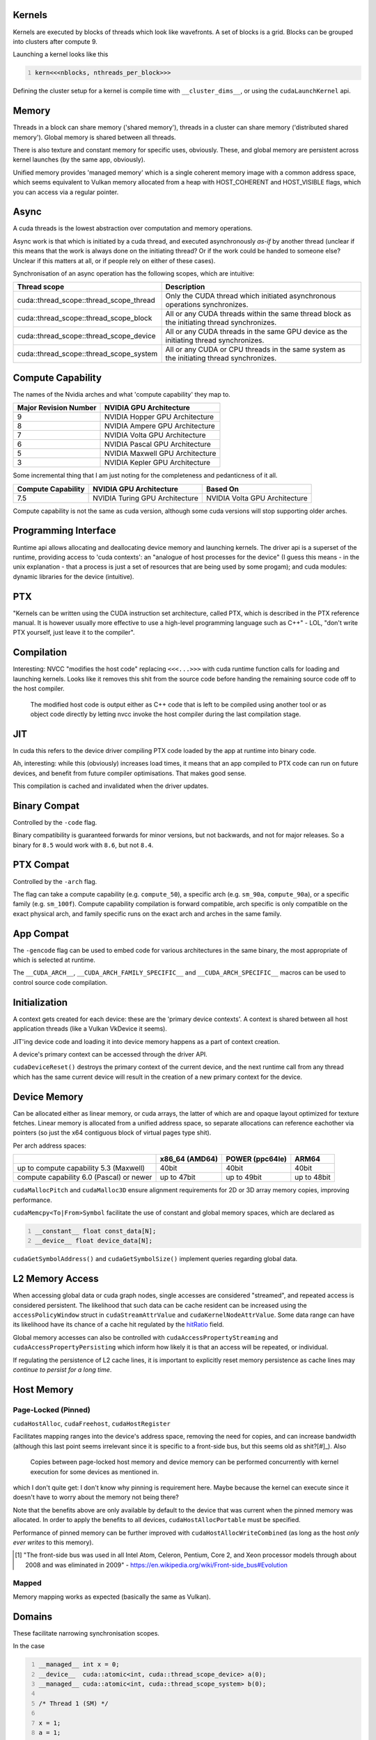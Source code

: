 Kernels
=======

Kernels are executed by blocks of threads which look like wavefronts. A set of blocks is a grid.
Blocks can be grouped into clusters after compute 9.

Launching a kernel looks like this

.. code:: C
  :number-lines:

  kern<<<nblocks, nthreads_per_block>>>

Defining the cluster setup for a kernel is compile time with ``__cluster_dims__``, or using the
``cudaLaunchKernel`` api.

Memory
======

Threads in a block can share memory ('shared memory'), threads in a cluster can share memory
('distributed shared memory'). Global memory is shared between all threads.

There is also texture and constant memory for specific uses, obviously. These, and global memory
are persistent across kernel launches (by the same app, obviously).

Unified memory provides 'managed memory' which is a single coherent memory image with a common
address space, which seems equivalent to Vulkan memory allocated from a heap with HOST_COHERENT and
HOST_VISIBLE flags, which you can access via a regular pointer.

Async
=====

A cuda threads is the lowest abstraction over computation and memory operations.

Async work is that which is initiated by a cuda thread, and executed asynchronously *as-if* by
another thread (unclear if this means that the work is always done on the initiating thread? Or if
the work could be handed to someone else? Unclear if this matters at all, or if people rely on
either of these cases).

Synchronisation of an async operation has the following scopes, which are intuitive:

+-----------------------------------------+---------------------------------------------------------------------------------------------+
| Thread scope                            | Description                                                                                 |
+=========================================+=============================================================================================+
| cuda::thread_scope::thread_scope_thread | Only the CUDA thread which initiated asynchronous operations synchronizes.                  |
+-----------------------------------------+---------------------------------------------------------------------------------------------+
| cuda::thread_scope::thread_scope_block  | All or any CUDA threads within the same thread block as the initiating thread synchronizes. |
+-----------------------------------------+---------------------------------------------------------------------------------------------+
| cuda::thread_scope::thread_scope_device | All or any CUDA threads in the same GPU device as the initiating thread synchronizes.       |
+-----------------------------------------+---------------------------------------------------------------------------------------------+
| cuda::thread_scope::thread_scope_system | All or any CUDA or CPU threads in the same system as the initiating thread synchronizes.    |
+-----------------------------------------+---------------------------------------------------------------------------------------------+

Compute Capability
==================

The names of the Nvidia arches and what 'compute capability' they map to.

+----------------------------------+---------------------------------+
| Major Revision Number            | NVIDIA GPU Architecture         |
+==================================+=================================+
| 9                                | NVIDIA Hopper GPU Architecture  |
+----------------------------------+---------------------------------+
| 8                                | NVIDIA Ampere GPU Architecture  |
+----------------------------------+---------------------------------+
| 7                                | NVIDIA Volta GPU Architecture   |
+----------------------------------+---------------------------------+
| 6                                | NVIDIA Pascal GPU Architecture  |
+----------------------------------+---------------------------------+
| 5                                | NVIDIA Maxwell GPU Architecture |
+----------------------------------+---------------------------------+
| 3                                | NVIDIA Kepler GPU Architecture  |
+----------------------------------+---------------------------------+

Some incremental thing that I am just noting for the completeness and pedanticness of it all.

+----------------------------------+--------------------------------+-------------------------------+
| Compute Capability               | NVIDIA GPU Architecture        | Based On                      |
+==================================+================================+===============================+
| 7.5                              | NVIDIA Turing GPU Architecture | NVIDIA Volta GPU Architecture |
+----------------------------------+--------------------------------+-------------------------------+

Compute capability is not the same as cuda version, although some cuda versions will stop supporting older arches.

Programming Interface
=====================

Runtime api allows allocating and deallocating device memory and launching kernels. The driver api
is a superset of the runtime, providing access to 'cuda contexts': an "analogue of host processes
for the device" (I guess this means - in the unix explanation - that a process is just a set of
resources that are being used by some progam); and cuda modules: dynamic libraries for the device
(intuitive).

PTX
===

"Kernels can be written using the CUDA instruction set architecture, called PTX, which is described
in the PTX reference manual. It is however usually more effective to use a high-level programming
language such as C++" - LOL, "don't write PTX yourself, just leave it to the compiler".

Compilation
===========

Interesting: NVCC "modifies the host code" replacing ``<<<...>>>`` with cuda runtime function calls for
loading and launching kernels. Looks like it removes this shit from the source code before handing
the remaining source code off to the host compiler.

  The modified host code is output either as C++ code that is left to be compiled using another tool
  or as object code directly by letting nvcc invoke the host compiler during the last compilation
  stage.

JIT
===

In cuda this refers to the device driver compiling PTX code loaded by the app at runtime into binary
code.

Ah, interesting: while this (obviously) increases load times, it means that an app compiled to PTX
code can run on future devices, and benefit from future compiler optimisations. That makes good
sense.

This compilation is cached and invalidated when the driver updates.

Binary Compat
=============

Controlled by the ``-code`` flag.

Binary compatibility is guaranteed forwards for minor versions, but not backwards, and not for major
releases. So a binary for ``8.5`` would work with ``8.6``, but not ``8.4``.

PTX Compat
==========

Controlled by the ``-arch`` flag.

The flag can take a compute capability (e.g. ``compute_50``), a specific arch (e.g. ``sm_90a``,
``compute_90a``), or a specific family (e.g. ``sm_100f``). Compute capability compilation is forward
compatible, arch specific is only compatible on the exact physical arch, and family specific runs on
the exact arch and arches in the same family.

App Compat
==========

The ``-gencode`` flag can be used to embed code for various architectures in the same binary, the
most appropriate of which is selected at runtime.

The ``__CUDA_ARCH__``, ``__CUDA_ARCH_FAMILY_SPECIFIC__`` and ``__CUDA_ARCH_SPECIFIC__`` macros can
be used to control source code compilation.

Initialization
==============

A context gets created for each device: these are the 'primary device contexts'. A context is shared
between all host application threads (like a Vulkan VkDevice it seems).

JIT'ing device code and loading it into device memory happens as a part of context creation.

A device's primary context can be accessed through the driver API.

``cudaDeviceReset()`` destroys the primary context of the current device, and the next runtime
call from any thread which has the same current device will result in the creation of a new primary
context for the device.

Device Memory
=============

Can be allocated either as linear memory, or cuda arrays, the latter of which are and opaque layout
optimized for texture fetches. Linear memory is allocated from a unified address space, so separate
allocations can reference eachother via pointers (so just the x64 contiguous block of virtual pages
type shit).

Per arch address spaces:

+------------------------------------------+----------------+-----------------+-----------------------+
|                                          | x86_64 (AMD64) | POWER (ppc64le) | ARM64                 |
+==========================================+================+=================+=======================+
| up to compute capability 5.3 (Maxwell)   | 40bit          | 40bit           | 40bit                 |
+------------------------------------------+----------------+-----------------+-----------------------+
| compute capability 6.0 (Pascal) or newer | up to 47bit    | up to 49bit     | up to 48bit           |
+------------------------------------------+----------------+-----------------+-----------------------+

``cudaMallocPitch`` and ``cudaMalloc3D`` ensure alignment requirements for 2D or 3D array memory
copies, improving performance.

``cudaMemcpy<To|From>Symbol`` facilitate the use of constant and global memory spaces, which are
declared as

.. code:: C
  :number-lines:

  __constant__ float const_data[N];
  __device__ float device_data[N];

``cudaGetSymbolAddress()`` and ``cudaGetSymbolSize()`` implement queries regarding global data.

L2 Memory Access
================

When accessing global data or cuda graph nodes, single accesses are considered "streamed", and
repeated access is considered persistent. The likelihood that such data can be cache resident can be
increased using the ``accessPolicyWindow`` struct in ``cudaStreamAttrValue`` and
``cudaKernelNodeAttrValue``. Some data range can have its likelihood have its chance of a cache hit
regulated by the `hitRatio`_ field.

Global memory accesses can also be controlled with ``cudaAccessPropertyStreaming`` and
``cudaAccessPropertyPersisting`` which inform how likely it is that an access will be repeated, or
individual.

.. _hitRatio: https://docs.nvidia.com/cuda/cuda-c-programming-guide/#l2-policy-for-persisting-accesses

If regulating the persistence of L2 cache lines, it is important to explicitly reset memory
persistence as cache lines may *continue to persist for a long time*.

Host Memory
===========

Page-Locked (Pinned)
--------------------

``cudaHostAlloc``, ``cudaFreehost``, ``cudaHostRegister``

Facilitates mapping ranges into the device's address space, removing the need for copies, and
can increase bandwidth (although this last point seems irrelevant since it is specific to a
front-side bus, but this seems old as shit?[#]_). Also

  Copies between page-locked host memory and device memory can be performed concurrently with kernel
  execution for some devices as mentioned in.

which I don't quite get: I don't know why pinning is requirement here. Maybe because the kernel can
execute since it doesn't have to worry about the memory not being there?

Note that the benefits above are only available by default to the device that was current when the
pinned memory was allocated. In order to apply the benefits to all devices,
``cudaHostAllocPortable`` must be specified.

Performance of pinned memory can be further improved with ``cudaHostAllocWriteCombined`` (as long as
the host *only ever writes* to this memory).

.. [#] "The front-side bus was used in all Intel Atom, Celeron, Pentium, Core 2, and Xeon processor
   models through about 2008 and was eliminated in 2009" -
   https://en.wikipedia.org/wiki/Front-side_bus#Evolution

Mapped
------

Memory mapping works as expected (basically the same as Vulkan).


Domains
=======

These facilitate narrowing synchronisation scopes.

In the case

.. code:: C
  :number-lines:

  __managed__ int x = 0;
  __device__  cuda::atomic<int, cuda::thread_scope_device> a(0);
  __managed__ cuda::atomic<int, cuda::thread_scope_system> b(0);

  /* Thread 1 (SM) */

  x = 1;
  a = 1;

  /* Thread 2 (SM) */

  while (a != 1) ;
  assert(x == 1);
  b = 1;

  /* Thread 3 (CPU) */

  while (b != 1) ;
  assert(x == 1);

the asserts are true due to memory ordering ensuring that the write to ``x`` is visible before the
the write to ``a``. However, this can lead to inefficiencies where the GPU cannot flush its writes
until it can be sure that it has waited for other writes, as they may be a part of the sync scope of
the atomic store.

Using domains, when kernels are launched, they are tagged with an ID, and fence operations will only
be ordered against those kernels who are tagged with the ID matching the fence's domain. As such, it
is insufficient to use ``thread_scope_device`` to order operations between kernels outside of a
fence's doamin: ``thread_scope_system`` must be used instead. While this changes the definition of
``thread_scope_device``, kernels will default to ID 0, so backwards compatibility is not broken.

Using Domains
-------------

+-----------------------------------------+-------------------------------------------+
| ``cudaLaunchAttributeMemSyncDomain``    | Select between remote and default domains |
+-----------------------------------------+-------------------------------------------+
| ``cudaLaunchAttributeMemSyncDomainMap`` | Map logical to physical domains           |
+-----------------------------------------+-------------------------------------------+
| ``cudaLaunchMemSyncDomainDefault``      | Default domain                            |
+-----------------------------------------+-------------------------------------------+
| ``cudaLaunchMemSyncDomainRemote``       | Isolate remote memory traffic from local  |
+-----------------------------------------+-------------------------------------------+

``cudaLaunchMemSyncDomainDefault`` and ``cudaLaunchMemSyncDomainRemote`` are logical domains. They
allow, for instance, a library to logically separate its kernels without having to consider the
environment that might be going on around it. Then user code can map logical domains to physical
domains in order to manage how the separation actually occurs. For instance, the user might have two
different streams, and he separates out these streams using physical domains; then the library code
getting called further down the stack only knows that it has separated out its kernels, while the
user knows that the way the work is being managed at a higher level is distinct.

There are 4 physical domains on Hopper (compute 9, cuda 12), older arches will just always report 1
from ``cudaDevAttrMemSyncDomainCount``, so portable code will just always map kernels to the same
physical domain.

Meta Info
=========

Bookmark
--------

Reached `Asynchronous Concurrent Execution`_.

.. _Asynchronous Concurrent Execution: https://docs.nvidia.com/cuda/cuda-c-programming-guide/#asynchronous-concurrent-execution
